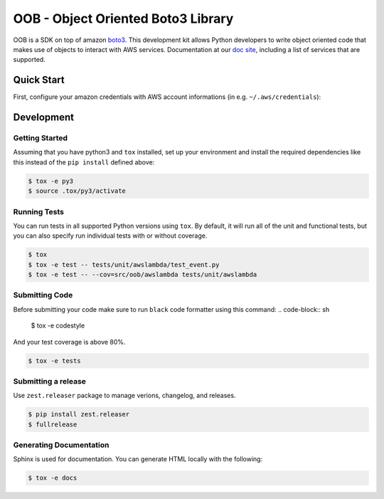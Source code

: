 ==============================================
OOB - Object Oriented Boto3 Library
==============================================

OOB is a SDK on top of amazon `boto3`_. This development kit allows Python developers to write object oriented code 
that makes use of objects to interact with AWS services. Documentation at our `doc site`_, including a list of
services that are supported.

.. _`boto3`: https://boto3.amazonaws.com/v1/documentation/api/latest/index.html
.. _`doc site`: https://jira

Quick Start
-----------

First, configure your amazon credentials with AWS account informations (in e.g. ``~/.aws/credentials``):

Development
-----------

Getting Started
~~~~~~~~~~~~~~~
Assuming that you have python3 and ``tox`` installed, set up your
environment and install the required dependencies like this instead of
the ``pip install`` defined above:

.. code-block:: sh

    $ tox -e py3
    $ source .tox/py3/activate

Running Tests
~~~~~~~~~~~~~
You can run tests in all supported Python versions using ``tox``. By default,
it will run all of the unit and functional tests, but you can also specify run individual tests with or without coverage.

.. code-block:: sh

    $ tox
    $ tox -e test -- tests/unit/awslambda/test_event.py
    $ tox -e test -- --cov=src/oob/awslambda tests/unit/awslambda

Submitting Code
~~~~~~~~~~~~~~~
Before submitting your code make sure to run ``black`` code formatter using this command:
.. code-block:: sh

    $ tox -e codestyle

And your test coverage is above 80%.

.. code-block:: sh

    $ tox -e tests

Submitting a release
~~~~~~~~~~~~~~~~~~~~
Use ``zest.releaser`` package to manage verions, changelog, and releases.

.. code-block:: sh

    $ pip install zest.releaser
    $ fullrelease

Generating Documentation
~~~~~~~~~~~~~~~~~~~~~~~~
Sphinx is used for documentation. You can generate HTML locally with the
following:

.. code-block:: sh

    $ tox -e docs